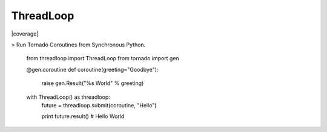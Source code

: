 ThreadLoop
==========

|build-status| |coverage|

> Run Tornado Coroutines from Synchronous Python.

    .. code:: python

    from threadloop import ThreadLoop
    from tornado import gen

    @gen.coroutine
    def coroutine(greeting="Goodbye"):
        raise gen.Result("%s World" % greeting)

    with ThreadLoop() as threadloop:
        future = threadloop.submit(coroutine, "Hello")

        print future.result() # Hello World

.. |build-status| image:: https://travis-ci.org/breerly/threadloop.svg?branch=0.3.1
    :target: https://travis-ci.org/breerly/threadloop

